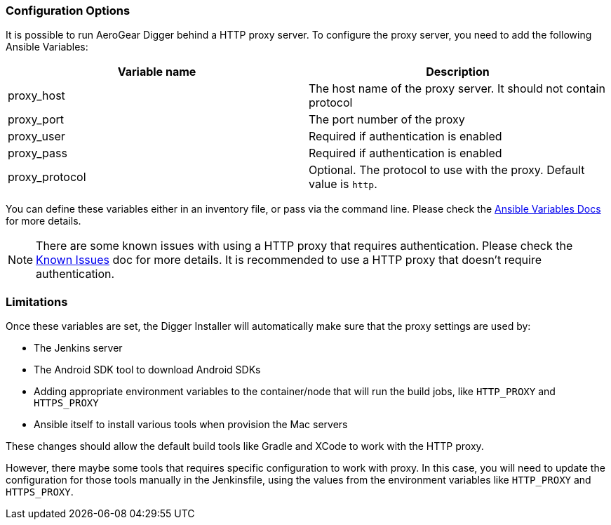 === Configuration Options

It is possible to run AeroGear Digger behind a HTTP proxy server. To configure the proxy server, you need to add the following Ansible Variables:

|===
| Variable name | Description

| proxy_host
| The host name of the proxy server. It should not contain protocol
| proxy_port
| The port number of the proxy
| proxy_user
| Required if authentication is enabled
| proxy_pass
| Required if authentication is enabled
| proxy_protocol
| Optional. The protocol to use with the proxy. Default value is `http`.
|===

You can define these variables either in an inventory file, or pass via the command line. 
Please check the http://docs.ansible.com/ansible/playbooks_variables.html[Ansible Variables Docs] for more details.

NOTE: There are some known issues with using a HTTP proxy that requires authentication.
Please check the link:known_issues[Known Issues] doc for more details.
It is recommended to use a HTTP proxy that doesn't require authentication.

=== Limitations

Once these variables are set, the Digger Installer will automatically make sure that the proxy settings are used by:

* The Jenkins server
* The Android SDK tool to download Android SDKs
* Adding appropriate environment variables to the container/node that will run the build jobs, like `HTTP_PROXY` and `HTTPS_PROXY`
* Ansible itself to install various tools when provision the Mac servers

These changes should allow the default build tools like Gradle and XCode to work with the HTTP proxy.

However, there maybe some tools that requires specific configuration to work with proxy.
In this case, you will need to update the configuration for those tools manually in the Jenkinsfile, using the values from the environment variables like `HTTP_PROXY` and `HTTPS_PROXY`.








